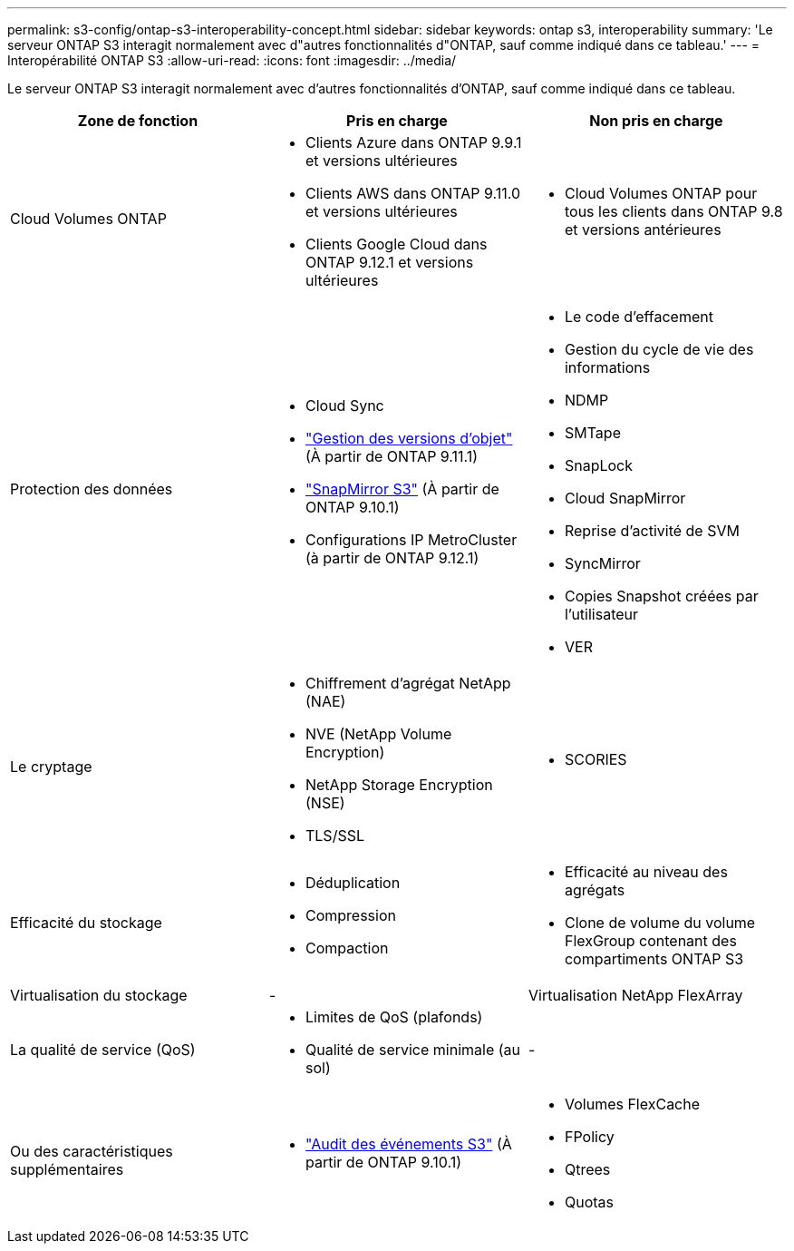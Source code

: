 ---
permalink: s3-config/ontap-s3-interoperability-concept.html 
sidebar: sidebar 
keywords: ontap s3, interoperability 
summary: 'Le serveur ONTAP S3 interagit normalement avec d"autres fonctionnalités d"ONTAP, sauf comme indiqué dans ce tableau.' 
---
= Interopérabilité ONTAP S3
:allow-uri-read: 
:icons: font
:imagesdir: ../media/


[role="lead"]
Le serveur ONTAP S3 interagit normalement avec d'autres fonctionnalités d'ONTAP, sauf comme indiqué dans ce tableau.

[cols="3*"]
|===
| Zone de fonction | Pris en charge | Non pris en charge 


 a| 
Cloud Volumes ONTAP
 a| 
* Clients Azure dans ONTAP 9.9.1 et versions ultérieures
* Clients AWS dans ONTAP 9.11.0 et versions ultérieures
* Clients Google Cloud dans ONTAP 9.12.1 et versions ultérieures

 a| 
* Cloud Volumes ONTAP pour tous les clients dans ONTAP 9.8 et versions antérieures




 a| 
Protection des données
 a| 
* Cloud Sync
* link:ontap-s3-supported-actions-reference.html#bucket-operations["Gestion des versions d'objet"] (À partir de ONTAP 9.11.1)
* link:../s3-snapmirror/index.html["SnapMirror S3"] (À partir de ONTAP 9.10.1)
* Configurations IP MetroCluster (à partir de ONTAP 9.12.1)

 a| 
* Le code d'effacement
* Gestion du cycle de vie des informations
* NDMP
* SMTape
* SnapLock
* Cloud SnapMirror
* Reprise d'activité de SVM
* SyncMirror
* Copies Snapshot créées par l'utilisateur
* VER




 a| 
Le cryptage
 a| 
* Chiffrement d'agrégat NetApp (NAE)
* NVE (NetApp Volume Encryption)
* NetApp Storage Encryption (NSE)
* TLS/SSL

 a| 
* SCORIES




 a| 
Efficacité du stockage
 a| 
* Déduplication
* Compression
* Compaction

 a| 
* Efficacité au niveau des agrégats
* Clone de volume du volume FlexGroup contenant des compartiments ONTAP S3




 a| 
Virtualisation du stockage
 a| 
-
 a| 
Virtualisation NetApp FlexArray



 a| 
La qualité de service (QoS)
 a| 
* Limites de QoS (plafonds)
* Qualité de service minimale (au sol)

 a| 
-



 a| 
Ou des caractéristiques supplémentaires
 a| 
* link:../s3-audit/index.html["Audit des événements S3"] (À partir de ONTAP 9.10.1)

 a| 
* Volumes FlexCache
* FPolicy
* Qtrees
* Quotas


|===